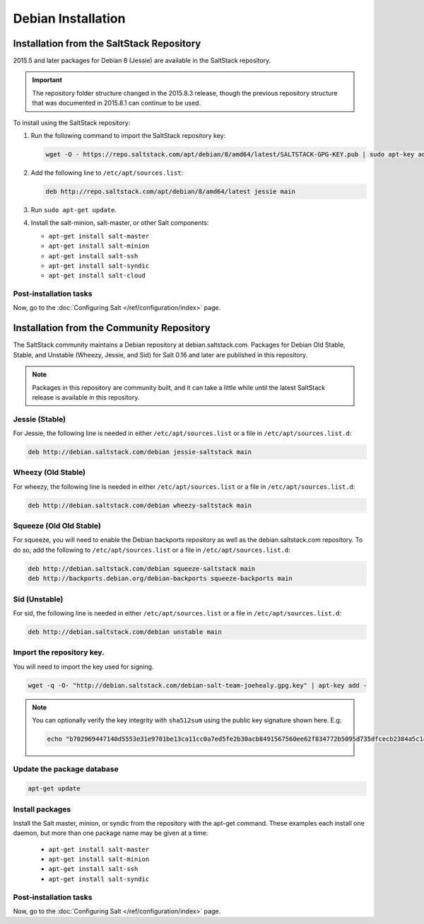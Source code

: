 .. _installation-debian:

===================
Debian Installation
===================

.. _installation-debian-repo:

Installation from the SaltStack Repository
==========================================

2015.5 and later packages for Debian 8 (Jessie) are available in the
SaltStack repository.

.. important::
  The repository folder structure changed in the 2015.8.3 release, though the
  previous repository structure that was documented in 2015.8.1 can continue to
  be used.

To install using the SaltStack repository:

#. Run the following command to import the SaltStack repository key:

   .. code-block:: bash

       wget -O - https://repo.saltstack.com/apt/debian/8/amd64/latest/SALTSTACK-GPG-KEY.pub | sudo apt-key add -

#. Add the following line to ``/etc/apt/sources.list``:

   .. code-block:: bash

       deb http://repo.saltstack.com/apt/debian/8/amd64/latest jessie main

#. Run ``sudo apt-get update``.

#. Install the salt-minion, salt-master, or other Salt components:

   - ``apt-get install salt-master``
   - ``apt-get install salt-minion``
   - ``apt-get install salt-ssh``
   - ``apt-get install salt-syndic``
   - ``apt-get install salt-cloud``

Post-installation tasks
-----------------------

Now, go to the :doc:`Configuring Salt </ref/configuration/index>` page.

Installation from the Community Repository
==========================================

The SaltStack community maintains a Debian repository at debian.saltstack.com.
Packages for Debian Old Stable, Stable, and Unstable (Wheezy, Jessie, and Sid)
for Salt 0.16 and later are published in this repository.

.. note::
   Packages in this repository are community built, and it can
   take a little while until the latest SaltStack release is available
   in this repository.

Jessie (Stable)
---------------

For Jessie, the following line is needed in either
``/etc/apt/sources.list`` or a file in ``/etc/apt/sources.list.d``:

.. code-block:: bash

    deb http://debian.saltstack.com/debian jessie-saltstack main

Wheezy (Old Stable)
-------------------

For wheezy, the following line is needed in either
``/etc/apt/sources.list`` or a file in ``/etc/apt/sources.list.d``:

.. code-block:: bash

    deb http://debian.saltstack.com/debian wheezy-saltstack main

Squeeze (Old Old Stable)
------------------------

For squeeze, you will need to enable the Debian backports repository
as well as the debian.saltstack.com repository. To do so, add the
following to ``/etc/apt/sources.list`` or a file in
``/etc/apt/sources.list.d``:

.. code-block:: bash

    deb http://debian.saltstack.com/debian squeeze-saltstack main
    deb http://backports.debian.org/debian-backports squeeze-backports main

Sid (Unstable)
--------------

For sid, the following line is needed in either
``/etc/apt/sources.list`` or a file in ``/etc/apt/sources.list.d``:

.. code-block:: bash

    deb http://debian.saltstack.com/debian unstable main


Import the repository key.
--------------------------

You will need to import the key used for signing.

.. code-block:: bash

    wget -q -O- "http://debian.saltstack.com/debian-salt-team-joehealy.gpg.key" | apt-key add -

.. note::

    You can optionally verify the key integrity with ``sha512sum`` using the
    public key signature shown here. E.g:

    .. code-block:: bash

        echo "b702969447140d5553e31e9701be13ca11cc0a7ed5fe2b30acb8491567560ee62f834772b5095d735dfcecb2384a5c1a20045f52861c417f50b68dd5ff4660e6  debian-salt-team-joehealy.gpg.key" | sha512sum -c

Update the package database
---------------------------

.. code-block:: bash

    apt-get update


Install packages
----------------

Install the Salt master, minion, or syndic from the repository with the apt-get
command. These examples each install one daemon, but more than one package name
may be given at a time:

   - ``apt-get install salt-master``
   - ``apt-get install salt-minion``
   - ``apt-get install salt-ssh``
   - ``apt-get install salt-syndic``

.. _Debian-config:

Post-installation tasks
-----------------------

Now, go to the :doc:`Configuring Salt </ref/configuration/index>` page.

